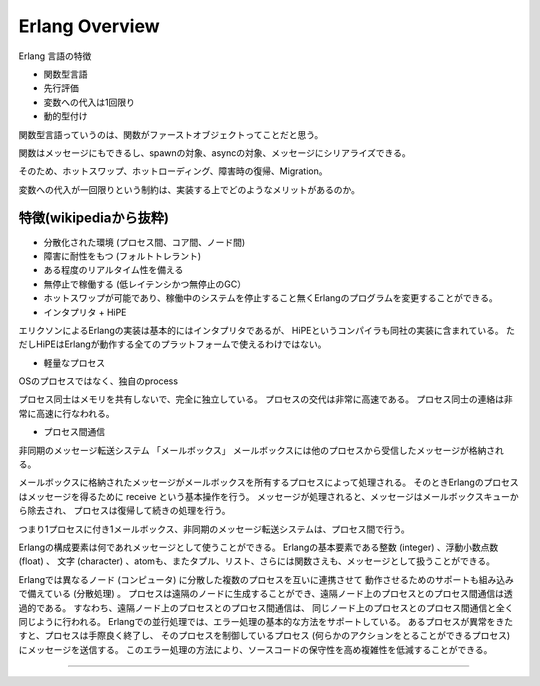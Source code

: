 Erlang Overview
###############################################################################

Erlang 言語の特徴

* 関数型言語
* 先行評価
* 変数への代入は1回限り
* 動的型付け

関数型言語っていうのは、関数がファーストオブジェクトってことだと思う。

関数はメッセージにもできるし、spawnの対象、asyncの対象、メッセージにシリアライズできる。

そのため、ホットスワップ、ホットローディング、障害時の復帰、Migration。

変数への代入が一回限りという制約は、実装する上でどのようなメリットがあるのか。


特徴(wikipediaから抜粋)
===============================================================================

* 分散化された環境 (プロセス間、コア間、ノード間)
* 障害に耐性をもつ (フォルトトレラント)
* ある程度のリアルタイム性を備える
* 無停止で稼働する (低レイテンシかつ無停止のGC）
* ホットスワップが可能であり、稼働中のシステムを停止すること無くErlangのプログラムを変更することができる。 

* インタプリタ + HiPE
エリクソンによるErlangの実装は基本的にはインタプリタであるが、
HiPEというコンパイラも同社の実装に含まれている。
ただしHiPEはErlangが動作する全てのプラットフォームで使えるわけではない。

* 軽量なプロセス
OSのプロセスではなく、独自のprocess

プロセス同士はメモリを共有しないで、完全に独立している。
プロセスの交代は非常に高速である。
プロセス同士の連絡は非常に高速に行なわれる。

* プロセス間通信
非同期のメッセージ転送システム
「メールボックス」 メールボックスには他のプロセスから受信したメッセージが格納される。

メールボックスに格納されたメッセージがメールボックスを所有するプロセスによって処理される。 
そのときErlangのプロセスはメッセージを得るために receive という基本操作を行う。
メッセージが処理されると、メッセージはメールボックスキューから除去され、
プロセスは復帰して続きの処理を行う。 

つまり1プロセスに付き1メールボックス、非同期のメッセージ転送システムは、プロセス間で行う。

Erlangの構成要素は何であれメッセージとして使うことができる。
Erlangの基本要素である整数 (integer) 、浮動小数点数 (float) 、
文字 (character) 、atomも、またタプル、リスト、さらには関数さえも、メッセージとして扱うことができる。


Erlangでは異なるノード (コンピュータ) に分散した複数のプロセスを互いに連携させて
動作させるためのサポートも組み込みで備えている (分散処理) 。 
プロセスは遠隔のノードに生成することができ、遠隔ノード上のプロセスとのプロセス間通信は透過的である。 
すなわち、遠隔ノード上のプロセスとのプロセス間通信は、
同じノード上のプロセスとのプロセス間通信と全く同じように行われる。
Erlangでの並行処理では、エラー処理の基本的な方法をサポートしている。 
あるプロセスが異常をきたすと、プロセスは手際良く終了し、
そのプロセスを制御しているプロセス 
(何らかのアクションをとることができるプロセス) にメッセージを送信する。 
このエラー処理の方法により、ソースコードの保守性を高め複雑性を低減することができる。


===============================================================================
===============================================================================
===============================================================================

